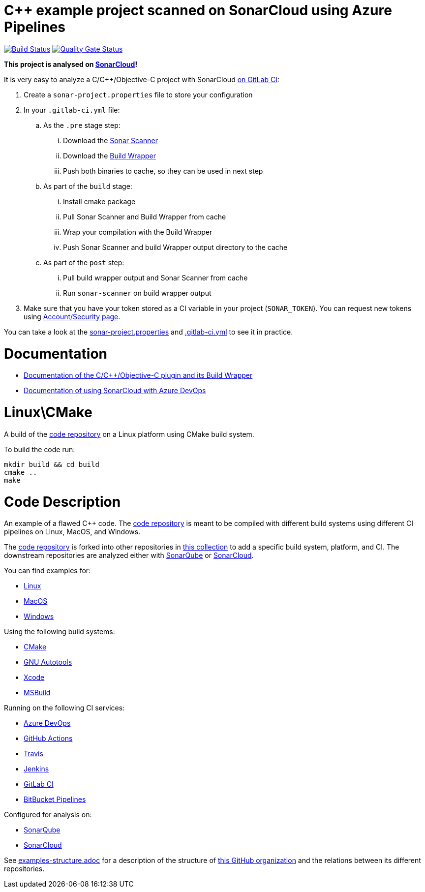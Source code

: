 = C++ example project scanned on SonarCloud using Azure Pipelines
// URIs:
:uri-qg-status: https://sonarcloud.io/dashboard?id=sc-sq-c-family-examples_linux-cmake-gitlab-ci-sc
:img-qg-status: https://sonarcloud.io/api/project_badges/measure?project=sc-sq-c-family-examples_linux-cmake-gitlab-ci-sc&metric=alert_status
:uri-build-status: https://gitlab.com/tomasz.kaminski/linux-cmake-gitlab-ci-scs/-/commits/main
:img-build-status: https://gitlab.com/tomasz.kaminski/linux-cmake-gitlab-ci-scs/badges/main/pipeline.svg

image:{img-build-status}[Build Status, link={uri-build-status}]
image:{img-qg-status}[Quality Gate Status,link={uri-qg-status}]

*This project is analysed on https://sonarcloud.io/dashboard?id=sc-sq-c-family-examples_linux-cmake-gitlab-ci-sc[SonarCloud]!*

It is very easy to analyze a C/C++/Objective-C project with SonarCloud https://sonarcloud.io/documentation/getting-started/gitlab/[on GitLab CI]:

. Create a `sonar-project.properties` file to store your configuration
. In your `.gitlab-ci.yml` file:
.. As the `.pre` stage  step:
... Download the https://docs.sonarqube.org/latest/analysis/scan/sonarscanner/[Sonar Scanner]
... Download the https://docs.sonarqube.org/latest/analysis/languages/cfamily/#header-4[Build Wrapper]
... Push both binaries to cache, so they can be used in next step
.. As part of the `build` stage: 
... Install cmake package
... Pull Sonar Scanner and Build Wrapper from cache
... Wrap your compilation with the Build Wrapper
... Push Sonar Scanner and build Wrapper output directory to the cache
.. As part of the `post` step:
... Pull build wrapper output and Sonar Scanner from cache
... Run `sonar-scanner` on build wrapper output
. Make sure that you have your token stored as a CI variable in your project (`SONAR_TOKEN`). You can request new tokens using https://sonarcloud.io/account/security/[Account/Security page].


You can take a look at the link:sonar-project.properties[sonar-project.properties] and link:.gitlab-ci.yml[.gitlab-ci.yml] to see it in practice.

= Documentation

- https://docs.sonarqube.org/latest/analysis/languages/cfamily/[Documentation of the C/C++/Objective-C plugin and its Build Wrapper]
- https://sonarcloud.io/documentation/getting-started/azure-devops/[Documentation of using SonarCloud with Azure DevOps]

= Linux\CMake

A build of the https://github.com/sc-sq-c-family-examples/code[code repository] on a Linux platform using CMake build system.

To build the code run:
----
mkdir build && cd build
cmake ..
make
----

= Code Description

An example of a flawed C++ code. The https://github.com/sc-sq-c-family-examples/code[code repository] is meant to be compiled with different build systems using different CI pipelines on Linux, MacOS, and Windows.

The https://github.com/sc-sq-c-family-examples/code[code repository] is forked into other repositories in https://github.com/sc-sq-c-family-examples[this collection] to add a specific build system, platform, and CI.
The downstream repositories are analyzed either with https://www.sonarqube.org/[SonarQube] or https://sonarcloud.io/[SonarCloud].

You can find examples for:

* https://github.com/sc-sq-c-family-examples?q=linux[Linux]
* https://github.com/sc-sq-c-family-examples?q=macos[MacOS]
* https://github.com/sc-sq-c-family-examples?q=windows[Windows]

Using the following build systems:

* https://github.com/sc-sq-c-family-examples?q=cmake[CMake]
* https://github.com/sc-sq-c-family-examples?q=autotools[GNU Autotools]
* https://github.com/sc-sq-c-family-examples?q=xcode[Xcode]
* https://github.com/sc-sq-c-family-examples?q=msbuild[MSBuild]

Running on the following CI services:

* https://github.com/sc-sq-c-family-examples?q=azure[Azure DevOps]
* https://github.com/sc-sq-c-family-examples?q=gh-actions[GitHub Actions]
* https://github.com/sc-sq-c-family-examples?q=travis[Travis]
* https://github.com/sc-sq-c-family-examples?q=jenkins[Jenkins]
* https://github.com/sc-sq-c-family-examples?q=gitlab[GitLab CI]
* https://github.com/sc-sq-c-family-examples?q=bitbucket[BitBucket Pipelines]

Configured for analysis on:

* https://github.com/sc-sq-c-family-examples?q=-sq[SonarQube]
* https://github.com/sc-sq-c-family-examples?q=-sc[SonarCloud]


See link:./examples-structure.adoc[examples-structure.adoc] for a description of the structure of https://github.com/sc-sq-c-family-examples[this GitHub organization] and the relations between its different repositories.

